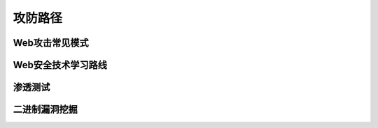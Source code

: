 攻防路径
========================================

Web攻击常见模式
----------------------------------------
|attackmushi|

Web安全技术学习路线
----------------------------------------
|web-sec-learn|

渗透测试
----------------------------------------
|STCS2|

|STCS|

二进制漏洞挖掘
----------------------------------------


.. |attackmushi| image:: ../images/attackmushi.jpeg
.. |web-sec-learn| image:: ../images/web-sec-learn.jpg
.. |STCS2| image:: ../images/STCS2.jpg
.. |STCS| image:: ../images/STCS-Mind-Map.png